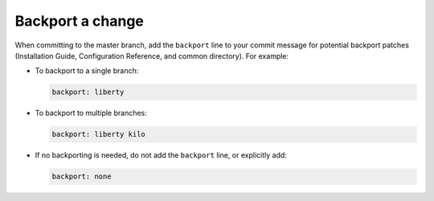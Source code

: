 .. _backport:

Backport a change
~~~~~~~~~~~~~~~~~

When committing to the master branch, add the ``backport`` line to your
commit message for potential backport patches (Installation Guide,
Configuration Reference, and common directory). For example:

* To backport to a single branch:

  .. code-block:: console

     backport: liberty

* To backport to multiple branches:

  .. code-block:: console

     backport: liberty kilo

* If no backporting is needed, do not add the ``backport`` line,
  or explicitly add:

  .. code-block:: console

     backport: none
